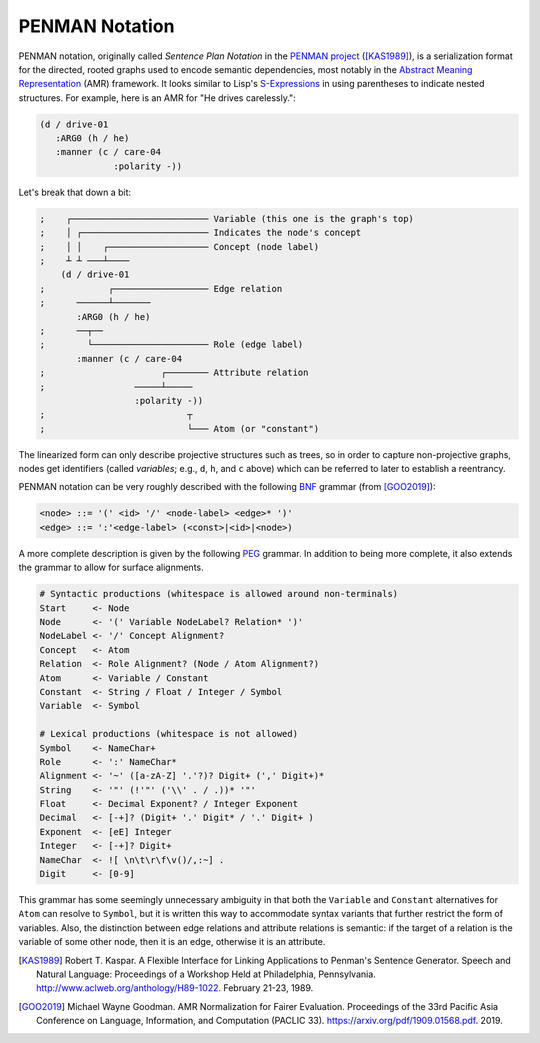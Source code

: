 
PENMAN Notation
===============

PENMAN notation, originally called *Sentence Plan Notation* in the
`PENMAN project`_ ([KAS1989]_), is a serialization format for the
directed, rooted graphs used to encode semantic dependencies, most
notably in the `Abstract Meaning Representation`_ (AMR) framework. It
looks similar to Lisp's `S-Expressions`_ in using parentheses to
indicate nested structures. For example, here is an AMR for "He drives
carelessly.":

.. code-block:: text

   (d / drive-01
      :ARG0 (h / he)
      :manner (c / care-04
                 :polarity -))

Let's break that down a bit:

.. code-block:: lisp

   ;    ┌────────────────────────── Variable (this one is the graph's top)
   ;    │ ┌──────────────────────── Indicates the node's concept
   ;    │ │    ┌─────────────────── Concept (node label)
   ;    ┴ ┴ ───┴────
       (d / drive-01
   ;            ┌────────────────── Edge relation
   ;      ──────┴───────
          :ARG0 (h / he)
   ;      ──┬──
   ;        └────────────────────── Role (edge label)
          :manner (c / care-04
   ;                      ┌──────── Attribute relation
   ;                 ─────┴─────
                     :polarity -))
   ;                           ┬
   ;                           └─── Atom (or "constant")

The linearized form can only describe projective structures such as
trees, so in order to capture non-projective graphs, nodes get
identifiers (called *variables*; e.g., ``d``, ``h``, and ``c`` above)
which can be referred to later to establish a reentrancy.

.. _`PENMAN project`: https://www.isi.edu/natural-language/penman/penman.html
.. _`Abstract Meaning Representation`: https://amr.isi.edu/
.. _`S-Expressions`: https://en.wikipedia.org/wiki/S-expression

PENMAN notation can be very roughly described with the following `BNF
<https://en.wikipedia.org/wiki/Backus%E2%80%93Naur_form>`_ grammar
(from [GOO2019]_):

.. code-block:: bnf

   <node> ::= '(' <id> '/' <node-label> <edge>* ')'
   <edge> ::= ':'<edge-label> (<const>|<id>|<node>)

A more complete description is given by the following `PEG
<https://en.wikipedia.org/wiki/Parsing_expression_grammar>`_
grammar. In addition to being more complete, it also extends the
grammar to allow for surface alignments.

.. code-block:: peg

   # Syntactic productions (whitespace is allowed around non-terminals)
   Start     <- Node
   Node      <- '(' Variable NodeLabel? Relation* ')'
   NodeLabel <- '/' Concept Alignment?
   Concept   <- Atom
   Relation  <- Role Alignment? (Node / Atom Alignment?)
   Atom      <- Variable / Constant
   Constant  <- String / Float / Integer / Symbol
   Variable  <- Symbol

   # Lexical productions (whitespace is not allowed)
   Symbol    <- NameChar+
   Role      <- ':' NameChar*
   Alignment <- '~' ([a-zA-Z] '.'?)? Digit+ (',' Digit+)*
   String    <- '"' (!'"' ('\\' . / .))* '"'
   Float     <- Decimal Exponent? / Integer Exponent
   Decimal   <- [-+]? (Digit+ '.' Digit* / '.' Digit+ )
   Exponent  <- [eE] Integer
   Integer   <- [-+]? Digit+
   NameChar  <- ![ \n\t\r\f\v()/,:~] .
   Digit     <- [0-9]

This grammar has some seemingly unnecessary ambiguity in that both the
``Variable`` and ``Constant`` alternatives for ``Atom`` can resolve to
``Symbol``, but it is written this way to accommodate syntax variants
that further restrict the form of variables. Also, the distinction
between edge relations and attribute relations is semantic: if the
target of a relation is the variable of some other node, then it is an
edge, otherwise it is an attribute.

.. [KAS1989] Robert T. Kaspar. A Flexible Interface for Linking
             Applications to Penman's Sentence Generator. Speech and
             Natural Language: Proceedings of a Workshop Held at
             Philadelphia, Pennsylvania.
	     http://www.aclweb.org/anthology/H89-1022.
	     February 21-23, 1989.

.. [GOO2019] Michael Wayne Goodman. AMR Normalization for Fairer
	     Evaluation.  Proceedings of the 33rd Pacific Asia
	     Conference on Language, Information, and Computation
	     (PACLIC 33). https://arxiv.org/pdf/1909.01568.pdf. 2019.
